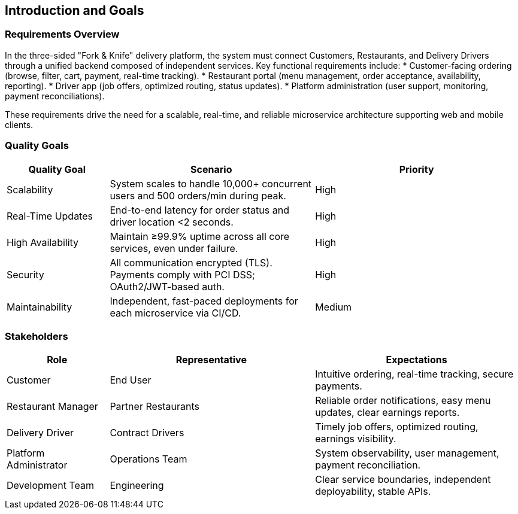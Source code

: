 [[section-introduction-and-goals]]
== Introduction and Goals

=== Requirements Overview
In the three-sided "Fork & Knife" delivery platform, the system must connect Customers, Restaurants, and Delivery Drivers through a unified backend composed of independent services. Key functional requirements include:
* Customer-facing ordering (browse, filter, cart, payment, real-time tracking).
* Restaurant portal (menu management, order acceptance, availability, reporting).
* Driver app (job offers, optimized routing, status updates).
* Platform administration (user support, monitoring, payment reconciliations).

These requirements drive the need for a scalable, real-time, and reliable microservice architecture supporting web and mobile clients.

=== Quality Goals
[options="header",cols="1,2,2"]
|===
|Quality Goal|Scenario|Priority
|Scalability|System scales to handle 10,000+ concurrent users and 500 orders/min during peak.|High
|Real-Time Updates|End-to-end latency for order status and driver location <2 seconds.|High
|High Availability|Maintain ≥99.9% uptime across all core services, even under failure.|High
|Security|All communication encrypted (TLS). Payments comply with PCI DSS; OAuth2/JWT-based auth.|High
|Maintainability|Independent, fast-paced deployments for each microservice via CI/CD.|Medium
|===

=== Stakeholders
[options="header",cols="1,2,2"]
|===
|Role|Representative|Expectations
|Customer|End User|Intuitive ordering, real-time tracking, secure payments.
|Restaurant Manager|Partner Restaurants|Reliable order notifications, easy menu updates, clear earnings reports.
|Delivery Driver|Contract Drivers|Timely job offers, optimized routing, earnings visibility.
|Platform Administrator|Operations Team|System observability, user management, payment reconciliation.
|Development Team|Engineering|Clear service boundaries, independent deployability, stable APIs.
|===
